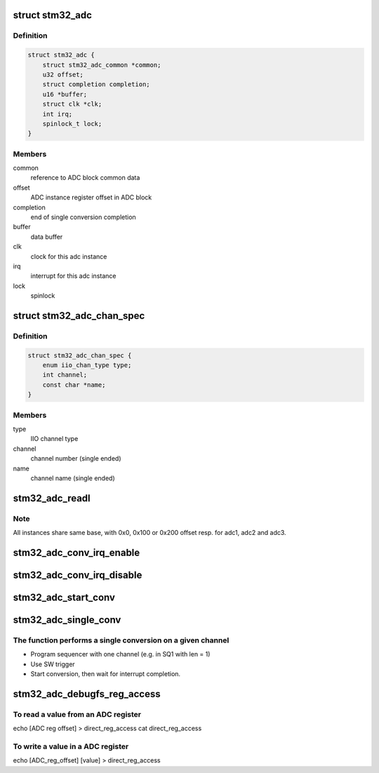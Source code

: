 .. -*- coding: utf-8; mode: rst -*-
.. src-file: drivers/iio/adc/stm32-adc.c

.. _`stm32_adc`:

struct stm32_adc
================

.. c:type:: struct stm32_adc

    private data of each ADC IIO instance

.. _`stm32_adc.definition`:

Definition
----------

.. code-block:: c

    struct stm32_adc {
        struct stm32_adc_common *common;
        u32 offset;
        struct completion completion;
        u16 *buffer;
        struct clk *clk;
        int irq;
        spinlock_t lock;
    }

.. _`stm32_adc.members`:

Members
-------

common
    reference to ADC block common data

offset
    ADC instance register offset in ADC block

completion
    end of single conversion completion

buffer
    data buffer

clk
    clock for this adc instance

irq
    interrupt for this adc instance

lock
    spinlock

.. _`stm32_adc_chan_spec`:

struct stm32_adc_chan_spec
==========================

.. c:type:: struct stm32_adc_chan_spec

    specification of stm32 adc channel

.. _`stm32_adc_chan_spec.definition`:

Definition
----------

.. code-block:: c

    struct stm32_adc_chan_spec {
        enum iio_chan_type type;
        int channel;
        const char *name;
    }

.. _`stm32_adc_chan_spec.members`:

Members
-------

type
    IIO channel type

channel
    channel number (single ended)

name
    channel name (single ended)

.. _`stm32_adc_readl`:

stm32_adc_readl
===============

.. c:function:: u32 stm32_adc_readl(struct stm32_adc *adc, u32 reg)

    :param struct stm32_adc \*adc:
        stm32 adc instance

    :param u32 reg:
        reg offset in adc instance

.. _`stm32_adc_readl.note`:

Note
----

All instances share same base, with 0x0, 0x100 or 0x200 offset resp.
for adc1, adc2 and adc3.

.. _`stm32_adc_conv_irq_enable`:

stm32_adc_conv_irq_enable
=========================

.. c:function:: void stm32_adc_conv_irq_enable(struct stm32_adc *adc)

    Enable end of conversion interrupt

    :param struct stm32_adc \*adc:
        stm32 adc instance

.. _`stm32_adc_conv_irq_disable`:

stm32_adc_conv_irq_disable
==========================

.. c:function:: void stm32_adc_conv_irq_disable(struct stm32_adc *adc)

    Disable end of conversion interrupt

    :param struct stm32_adc \*adc:
        stm32 adc instance

.. _`stm32_adc_start_conv`:

stm32_adc_start_conv
====================

.. c:function:: void stm32_adc_start_conv(struct stm32_adc *adc)

    Start conversions for regular channels.

    :param struct stm32_adc \*adc:
        stm32 adc instance

.. _`stm32_adc_single_conv`:

stm32_adc_single_conv
=====================

.. c:function:: int stm32_adc_single_conv(struct iio_dev *indio_dev, const struct iio_chan_spec *chan, int *res)

    Performs a single conversion

    :param struct iio_dev \*indio_dev:
        IIO device

    :param const struct iio_chan_spec \*chan:
        IIO channel

    :param int \*res:
        conversion result

.. _`stm32_adc_single_conv.the-function-performs-a-single-conversion-on-a-given-channel`:

The function performs a single conversion on a given channel
------------------------------------------------------------

- Program sequencer with one channel (e.g. in SQ1 with len = 1)
- Use SW trigger
- Start conversion, then wait for interrupt completion.

.. _`stm32_adc_debugfs_reg_access`:

stm32_adc_debugfs_reg_access
============================

.. c:function:: int stm32_adc_debugfs_reg_access(struct iio_dev *indio_dev, unsigned reg, unsigned writeval, unsigned *readval)

    read or write register value

    :param struct iio_dev \*indio_dev:
        *undescribed*

    :param unsigned reg:
        *undescribed*

    :param unsigned writeval:
        *undescribed*

    :param unsigned \*readval:
        *undescribed*

.. _`stm32_adc_debugfs_reg_access.to-read-a-value-from-an-adc-register`:

To read a value from an ADC register
------------------------------------

echo [ADC reg offset] > direct_reg_access
cat direct_reg_access

.. _`stm32_adc_debugfs_reg_access.to-write-a-value-in-a-adc-register`:

To write a value in a ADC register
----------------------------------

echo [ADC_reg_offset] [value] > direct_reg_access

.. This file was automatic generated / don't edit.


